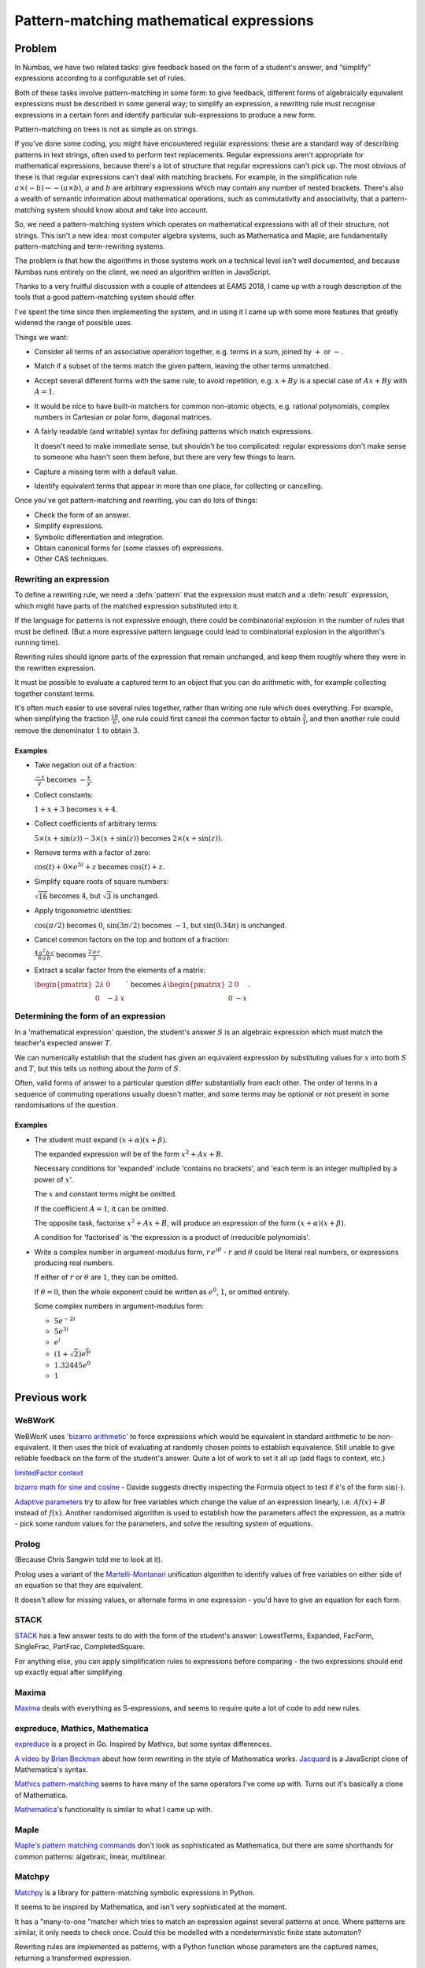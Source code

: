 .. _pattern-matching:

Pattern-matching mathematical expressions
=========================================

.. page_status::
    :kind: draft

Problem
-------

In Numbas, we have two related tasks: give feedback based on the form of
a student's answer, and “simplify” expressions according to a
configurable set of rules.

Both of these tasks involve pattern-matching in some form: to give
feedback, different forms of algebraically equivalent expressions must
be described in some general way; to simplify an expression, a rewriting
rule must recognise expressions in a certain form and identify
particular sub-expressions to produce a new form.

Pattern-matching on trees is not as simple as on strings.

If you've done some coding, you might have encountered regular
expressions: these are a standard way of describing patterns in text
strings, often used to perform text replacements.
Regular expressions aren't appropriate for mathematical expressions, because there's a lot
of structure that regular expressions can't pick up.
The most obvious of these is that regular expressions can't deal with matching brackets.
For example, in the simplification rule :math:`a \times (-b) \to -(a \times b)`, :math:`a` and :math:`b` are
arbitrary expressions which may contain any number of nested brackets.
There's also a wealth of semantic information about mathematical
operations, such as commutativity and associativity, that a
pattern-matching system should know about and take into account.

So, we need a pattern-matching system which operates on mathematical
expressions with all of their structure, not strings.
This isn't a new idea: most computer algebra systems, such as Mathematica and Maple, are
fundamentally pattern-matching and term-rewriting systems.

The problem is that how the algorithms in those systems work on a
technical level isn't well documented, and because Numbas runs entirely
on the client, we need an algorithm written in JavaScript.

Thanks to a very fruitful discussion with a couple of attendees at EAMS
2018, I came up with a rough description of the tools that a good
pattern-matching system should offer.

I've spent the time since then implementing the system, and in using it
I came up with some more features that greatly widened the range of
possible uses.

Things we want:

- Consider all terms of an associative operation together, e.g. terms
  in a sum, joined by :math:`+` or :math:`-`.

- Match if a subset of the terms match the given pattern, leaving the other terms unmatched.

- Accept several different forms with the same rule, to avoid
  repetition, e.g. :math:`x+By` is a special case of :math:`Ax+By` with
  :math:`A=1`.

- It would be nice to have built-in matchers for common non-atomic objects, e.g. rational polynomials, complex numbers in Cartesian or polar form, diagonal matrices.

- A fairly readable (and writable) syntax for defining patterns which match expressions.

  It doesn't need to make immediate sense, but shouldn't be too complicated:
  regular expressions don't make sense to someone who hasn't seen them
  before, but there are very few things to learn.

- Capture a missing term with a default value.

- Identify equivalent terms that appear in more than one place, for collecting or cancelling.

Once you've got pattern-matching and rewriting, you can do lots of things:

* Check the form of an answer.
* Simplify expressions.
* Symbolic differentiation and integration.
* Obtain canonical forms for (some classes of) expressions.
* Other CAS techniques.

Rewriting an expression
#######################

To define a rewriting rule, we need a :defn:`pattern` that the expression must match and a :defn:`result` expression, which might have parts of the matched expression substituted into it.

If the language for patterns is not expressive enough, there could be combinatorial explosion in the number of rules that must be defined.
(But a more expressive pattern language could lead to combinatorial explosion in the algorithm's running time).

Rewriting rules should ignore parts of the expression that remain unchanged, and keep them roughly where they were in the rewritten expression.

It must be possible to evaluate a captured term to an object that you can do arithmetic with, for example collecting together constant terms.

It's often much easier to use several rules together, rather than writing one rule which does everything.
For example, when simplifying the fraction :math:`\frac{18}{6}`, one rule could first cancel the common factor to obtain :math:`\frac{3}{1}`, and then another rule could remove the denominator :math:`1` to obtain :math:`3`.

Examples
~~~~~~~~

* Take negation out of a fraction: 

  :math:`\frac{-x}{y}` becomes :math:`- \frac{x}{y}`.

* Collect constants: 

  :math:`1 + x + 3` becomes :math:`x + 4`.

* Collect coefficients of arbitrary terms: 

  :math:`5 \times (x + \sin(z)) - 3 \times (x+\sin(z))` becomes :math:`2 \times (x+\sin(z))`.

* Remove terms with a factor of zero: 

  :math:`\cos(t) + 0 \times e^{5t} + z` becomes :math:`\cos(t) + z`.

* Simplify square roots of square numbers: 

  :math:`\sqrt{16}` becomes :math:`4`, but :math:`\sqrt{3}` is unchanged.

* Apply trigonometric identities: 

  :math:`\cos(\pi/2)` becomes :math:`0`, :math:`\sin(3\pi/2)` becomes :math:`-1`, but :math:`\sin(0.34 \pi)` is unchanged.

* Cancel common factors on the top and bottom of a fraction: 

  :math:`\displaystyle \frac{4 \, a^2 \, b \, c}{6 \, a \, b}` becomes :math:`\displaystyle \frac{2 \, a \, c}{3}`.

* Extract a scalar factor from the elements of a matrix: 

  :math:`\begin{pmatrix} 2\lambda & 0 \\ 0 & - \lambda \, x \end{pmatrix}`` becomes :math:`\lambda \begin{pmatrix} 2 & 0 \\ 0 & -x \end{pmatrix}`.

Determining the form of an expression
#####################################

In a 'mathematical expression' question, the student's answer :math:`S` is an algebraic expression which must match the teacher's expected answer :math:`T`.

We can numerically establish that the student has given an equivalent expression by substituting values for :math:`x` into both :math:`S` and :math:`T`, but this tells us nothing about the *form* of :math:`S`.

Often, valid forms of answer to a particular question differ substantially from each other.
The order of terms in a sequence of commuting operations usually doesn't matter, and some terms may be optional or not present in some randomisations of the question.

Examples
~~~~~~~~

* The student must expand :math:`(x+\alpha)(x+\beta)`.

  The expanded expression will be of the form :math:`x^2+Ax+B`.

  Necessary conditions for 'expanded' include 'contains no brackets', and 'each term
  is an integer multiplied by a power of :math:`x`'.

  The :math:`x` and constant terms might be omitted.

  If the coefficient :math:`A = 1`, it can be omitted.
  
  The opposite task, factorise :math:`x^2+Ax+B`, will produce an
  expression of the form :math:`(x+\alpha)(x+\beta)`.

  A condition for 'factorised' is 'the expression is a product of irreducible
  polynomials'.

* Write a complex number in argument-modulus form, :math:`r\,e^{i\theta}` - :math:`r` and :math:`\theta` could be literal real numbers, or expressions producing real numbers.

  If either of :math:`r` or :math:`\theta` are :math:`1`, they can be omitted.
  
  If :math:`\theta = 0`, then the whole exponent could be written as :math:`e^0`, :math:`1`, or omitted entirely.

  Some complex numbers in argument-modulus form:

  * :math:`5e^{-2i}`

  * :math:`5e^{3i}`

  * :math:`e^i`

  * :math:`(1+\sqrt{2})e^{\frac{\pi}{2}i}`

  * :math:`1.32445e^0`

  * :math:`1`

Previous work
-------------

WeBWorK
#######

WeBWorK uses `'bizarro
arithmetic' <https://github.com/openwebwork/pg/blob/8a089edceb5d3b36500bac47ef3c2daeec10e0e4/macros/bizarroArithmetic.pl>`__
to force expressions which would be equivalent in standard arithmetic to
be non-equivalent.
It then uses the trick of evaluating at randomly chosen points to establish equivalence.
Still unable to give reliable feedback on the form of the student's answer.
Quite a lot of work to set it all up (add flags to context, etc.)

`limitedFactor
context <https://github.com/openwebwork/webwork-open-problem-library/blob/master/OpenProblemLibrary/macros/PCC/contextLimitedFactor.pl>`__

`bizarro math for sine and
cosine <http://webwork.maa.org/moodle/mod/forum/discuss.php?d=4434>`__ -
Davide suggests directly inspecting the Formula object to test if it's
of the form :math:`\sin(\cdot)`.

`Adaptive parameters <http://webwork.maa.org/wiki/AdaptiveParameters>`__
try to allow for free variables which change the value of an expression
linearly, i.e.
:math:`Af(x) + B` instead of :math:`f(x)`.
Another randomised algorithm is used to establish how the parameters affect the expression, as a matrix - pick some random values for the parameters,
and solve the resulting system of equations.

Prolog
######

(Because Chris Sangwin told me to look at it).

Prolog uses a variant of the
`Martelli-Montanari <http://www.nsl.com/misc/papers/martelli-montanari.pdf>`__
unification algorithm to identify values of free variables on either
side of an equation so that they are equivalent.

It doesn't allow for missing values, or alternate forms in one
expression - you'd have to give an equation for each form.

STACK
#####

`STACK <https://stack-assessment.org/>`__ has a few answer tests to do with the form of the student's
answer: LowestTerms, Expanded, FacForm, SingleFrac, PartFrac,
CompletedSquare.

For anything else, you can apply simplification rules to expressions
before comparing - the two expressions should end up exactly equal after
simplifying.

Maxima
######

`Maxima <https://maxima.sourceforge.io/>`__ deals with everything as S-expressions, and seems to require
quite a lot of code to add new rules.

expreduce, Mathics, Mathematica
###############################

`expreduce <https://github.com/corywalker/expreduce>`__ is a project in Go. 
Inspired by Mathics, but some syntax differences.

`A video by Brian
Beckman <https://www.youtube.com/watch?v=S2OEPFbsl50>`__ about how term
rewriting in the style of Mathematica works.
`Jacquard <https://archive.codeplex.com/?p=jacquard>`__ is a JavaScript
clone of Mathematica's syntax.

`Mathics
pattern-matching <https://mathics.angusgriffith.com/doc/reference-of-built-in-symbols/patterns-and-rules/>`__
seems to have many of the same operators I've come up with.
Turns out it's basically a clone of Mathematica.

`Mathematica <https://reference.wolfram.com/language/tutorial/PatternsAndTransformationRules.html>`__\ 's
functionality is similar to what I came up with.

Maple
#####

`Maple's pattern matching
commands <https://www.maplesoft.com/support/help/maple/view.aspx?path=examples/patmatch>`__
don't look as sophisticated as Mathematica, but there are some
shorthands for common patterns: algebraic, linear, multilinear.

Matchpy
#######

`Matchpy <https://matchpy.readthedocs.io>`__ is a library for pattern-matching symbolic expressions in Python.

It seems to be inspired by Mathematica, and isn't very sophisticated at the moment.

It has a "many-to-one "matcher which tries to match an expression against several patterns at once.
Where patterns are similar, it only needs to check once.
Could this be modelled with a nondeterministic finite state automaton?

Rewriting rules are implemented as patterns, with a Python function whose parameters are the captured names, returning a transformed expression.

Rubi
####

`Rubi <http://www.apmaths.uwo.ca/%7Earich/>`__ symbolically integrates.

It's a collection of rewriting rules, first implemented in Mathematica and later ported to other computer algebra systems.

Solution
---------

To define patterns, I added several new symbols to the JME language, for quantifiers, conjunctions and atoms.

I originally had lots of functions of the form ``m_X``, which led to quite long and hard-to-read patterns.
Operators are a lot easier to read, especially the postfix quantifiers which look more like regex
quantifiers, e.g. ``x `?`` rather than ``m_maybe(x)``.

The :ref:`pattern-matching algorithm <matching-a-pattern>` takes a pattern written with these operators and an input expression, and decides if there's a match, producing a collection of captured parts analogous to regular expression capturing groups.

Similarities with regular expressions.
######################################

The matching algorithm is backtracking, like many implementations of regular expression matchers.
When there is a choice to make, due to a quantifier or the order of terms, the matcher can backtrack and make a different choice if one path turns out not to lead to a match.

Quantifiers allow arbitrarily many similar terms to be captured without repetition in the pattern.

The ```&`` operator for specifying two patterns that an expression must match is analogous to positive lookahead in regular expressions.

Unlike most regular expression matchers, patterns can specify arbitrarily complicated conditions on parts of the expression in the middle of the matching process. 
For example, a regular expression can't test that a number is prime in one pass.

Syntax trees
############

A string representing a mathematical expression or pattern is parsed into a syntax tree.

The pattern-matcher operates on these trees.

.. class:: Tree

    A tree consists of a :dfn:`token`, which has a :dfn:`type`, and an ordered list of :dfn:`arguments`, which are themselves trees.

    The types include, but are not limited to:

    * Function application
    * Operator (binary, unary prefix or unary suffix)
    * Variable name
    * Number

    So :math:`\sin(x)+1` would be::

        operator '+' 
            function 'sin'
                variable x
            number 1

.. _pattern-matching-options:

Options
#######

Commutative
    When matching terms joined by a commutative operation
    such as :math:`\times` or :math:`+`, match terms in any order.

Associative
    When matching terms joined by an associative operation,
    collect as many terms as possible to match at once, instead of just
    the two subtrees of the first application of the operation. 
    e.g., :math:`(a+b)+c` is matched as a list of three terms :math:`a`,
    :math:`b`, :math:`c`, not two terms :math:`a+b` and :math:`c`.

Allow other terms
    Match a sequence of terms where the pattern is
    satisfied by a subset of the terms. e.g., :math:`1+2+x` matches
    ``n +n`` - the extra :math:`x` is ignored.
    In a non-commutative match, the pattern must match a contiguous subsequence of the terms.

Strict inverse
    If turned off, ``x-y`` will be considered as
    ``x+(-y)``, so will match patterns like ``?+?``.

    Similar for ``x/y`` being interpreted as ``x*(/y)``.
    If turned on, plus means plus!

Gather as a sequence
    If turned off, then multiple terms matched under the same name will be stored in a list.
    
    If turned on, then they will be captured as a sequence of terms joined by the same operator used to find them, e.g. addition or multiplication.

.. _matching-a-pattern:

Matching a pattern
##################

.. function:: matchTree(ruleTree, exprTree)

    To decide whether the given ``exprTree`` matches the given ``ruleTree``, and return any matched names if so.

    This algorithm operates recursively.
    Its behaviour depends on the type of the token at the top of ``ruleTree``:

    * A capturing operator: the rule must be of the form ``subRule ; name`` - if ``exprTree`` matches ``subRule``, then capture it under ``name``.

    * An :dfn:`identified capturing` operator: the rule must be of the form ``subRule ;= name``.
      All parts of the expression that are captured under this name must be equal.

    * A name: use :func:`matchName`.

    * A function application: use :func:`matchFunction`.

    * An operator: use :func:`matchOp`.

    * A list: use :func:`matchList`.

    * Anything else: use :func:`matchToken`.

    These produce either ``false`` if there is no match, or a match object, mapping captured names to the corresponding parts of ``exprTree``.

    Most of these cases are quite easy.
    The hardest task is to :ref:`match a sequence of terms <match-sequence>` - that's where quantifiers come in.


.. function:: matchName(ruleTree, exprTree)

    When the ``ruleTree`` is a single name token, it is either a special name representing some built-in pattern, or a generic name.

    If the name is not special, it matches ``exprTree`` if ``exprTree`` is also exactly that single name token.

    The special names are:

    * ``?`` - matches any expression.

    * ``$n`` - matches a literal number.
      Annotations on this can specify extra conditions, or match other kinds of numbers, such as fractions or complex numbers.

    * ``$v`` - matches any variable name.

    * ``$z`` - never matches.
      Used as a dummy term when :ref:`matching sequences of terms <match-sequence>`, all of which are matched by a single pattern.

.. function:: matchFunction(ruleTree, exprTree)

    Match the application of a function.

    ``ruleTree`` is a function application token, with an ordered list of arguments.

    If it's a special function, run the logic for that.

    Otherwise, match as an ordinary function:

    * If the expression is not a function application, return false.

    * If the name of the function in the expression is not the same as the one in the rule and the rule function's name is not ``?``, return false.

    * Consider the arguments of both function applications as a sequence, and run :func:`matchTermSequence`.
      Collect names matched in the arguments as follows: if a name is only matched by one argument, keep the match as returned by matchTermSequence.
      If it's matched by more than one argument, the name is matched to a list, with an entry for each argument the name was captured in.

    The special matching functions either change options for the sub-pattern they enclose, or specify conditions:

    * ``m_uses(names)`` - Matches if ``exprTree`` uses all of the given names as free variables.
    * ``m_exactly`` - Turns off the "Allow other terms" :ref:`option <pattern-matching-options>`.
    * ``m_commutative`` - Turns on the "Commutative" :ref:`option <pattern-matching-options>`.
    * ``m_noncommutative`` - Turns off the "Commutative" :ref:`option <pattern-matching-options>`.
    * ``m_associative`` - Turns on the "Associative" :ref:`option <pattern-matching-options>`.
    * ``m_nonassociative`` - Turns off the "Associative" :ref:`option <pattern-matching-options>`.
    * ``m_strictinverse`` - Turns on the "Strict" :ref:`option <pattern-matching-options>`.
    * ``m_gather`` - Turns on the "Gather as a sequence" :ref:`option <pattern-matching-options>`.
    * ``m_nogather`` - Turns off the "Gather as a sequence" :ref:`option <pattern-matching-options>`.
    * ``m_type(type)`` - Matches if the token at the top of ``exprTree`` is of the given type.
    * ``m_func(name,arguments)`` - Matches if ``exprTree`` is the application of the function with the given name, and its arguments match the given list.
    * ``m_op`` - Matches if ``exprTree`` is the application of the operator with the given name, and the operands read from left to right match the given list.
    * ``m_anywhere(subpattern)`` - Matches if the ``subpattern`` matches anywhere within ``exprTree`` - perform a breadth-first search of ``exprTree``, returning the first match.

.. function:: matchOp(ruleTree, exprTree)

    Match the application of an operator.

    ``ruleTree`` is an operator token, with a list of operands.

    If it's a special operator, run the logic for that.

    Otherwise, match an ordinary operator:

    The operator being matched is the operator at the top of ``ruleTree``.

    The match is :dfn:`commutative` if the commutative :ref:`option <pattern-matching-options>` is turned on and the operator is commutative.

    The match is :dfn:`associative` if the associative :ref:`option <pattern-matching-options>` is turned on and the operator is associative.

    Run :func:`getTerms` to identify terms in ``ruleTree`` and ``exprTree``.

    If the match is not associative, and the expression is not an application of the operator being matched, and it's a unary operation, then there is no match.

    Run :func:`matchTermSequence` on the terms.
    Unmatched terms are allowed if the "Allow other terms" :ref:`option <pattern-matching-options>` is turned on and the match is associative.

    Collate the named groups: for names which are matched more than once, combine them.
    If the "Gather as a sequence" :ref:`option <pattern-matching-options>` is turned off, the name matches to a list with an entry for each time the name was matched.
    If it's turned on, the occurrences are joined together by applications of the operator.

    When gathering multiplicative terms as a sequence, the invented unary reciprocal operator must be removed: replace each instance of ``x*(/y)`` with ``x/y``.
    
    Capture the operator token under the name ``__op__``, to be used by a rewriting rule if there are unmatched terms in the sequence.

    The special matching operators specify quantifiers, allow for plus/minus or times/divide matches, or express combinations of patterns:

    **Quantifiers**:

    * ``subpattern`?`` - match ``subpattern`` if possible, otherwise ignore it.

    * ``subpattern`*`` - match any number of terms matching ``subpattern``.

    * ``subpattern`+`` - match one or more terms matching ``subpattern``.

    **Combining patterns**:

    * ``a `| b`` - "either ``a`` or ``b``".
      If ``exprTree`` matches pattern ``a``, return that, otherwise try to match ``b``.

    * ```! subpattern`` - "not ``subpattern``".
      ``exprTree`` only matches if it does not match ``subpattern``.

    * ``a `& b`` - "both ``a`` and ``b``".
      Test both ``a`` and ``b``, and combine their matched names.

    **Conditions**:

    * ``subpattern `where condition``.
      ``exprTree`` must match ``subpattern``, and then after substituting matched names into ``condition``, it must evaluate to ``true``.

    **Inverses**:

    * ```+- subpattern``. "Plus or minus ``subpattern``".
      ``exprTree`` must match either ``subpattern``, or ``-(subpattern)``.

    * ```*/ subpattern``. "``subpattern`` or its reciprocal".
      ``exprTree`` must match either ``subpattern``, or ``/(subpattern)``.
      The unary reciprocal operator is added when collecting the terms in a sequence, replacing ``x/y` with ``x*(/y)``.

    **Other special operators**:

    * ``subpattern `: v``. "Default value for missing term".
      When matching a sequence, if ``subpattern`` is not matched, then this term is matched as the default value ``v`` instead.

    * ``macros `@ subpattern``.
      ``macros`` is a dictionary mapping names to patterns.
      The macros are substituted into ``subpattern`` before running :func:`matchTree` to find a match.

.. function:: matchList(ruleTree, exprTree)

    ``ruleTree`` has a list token at the top, and its arguments are a sequence of patterns.

    If the token at the top of ``exprTree`` is not a list, return false.

    Consider the elements of both lists as a sequence of :class:`terms <Term>`.

    Run :func:`matchTermSequence` on the terms.

    Each matched name is captured as a list with an entry for each time the name was matched.

.. function:: matchToken(ruleTree, exprTree)

    There is a match if the tokens at the top of ``ruleTree`` and ``exprTree`` are equal.

.. _match-sequence:

Matching a sequence of terms
~~~~~~~~~~~~~~~~~~~~~~~~~~~~

Function arguments, list elements, and the operands of associative operations are considered as sequences of terms.

Both the pattern and the expression being matched produce a sequence of terms.
The aim is to match up terms in the pattern with terms in the expression.
Quantifiers on each term in the pattern specify how many terms in the expression can match against it.

To identify a sequence, we might need to apply the law of associativity for binary operations.

When matching a sequence pattern we might need to apply the law of commutativity, to match terms which appear in a different order to that used in the pattern.

It's convenient when matching sums or products of terms to treat ``x-y`` as ``x+(-y)`` and ``x/y`` as ``x*(/y)``.
There's no conventional symbol for a unary "reciprocal" operator analogous to the unary "negation" operator, but it's useful here.

.. class:: Term(tree)

    A ``Term`` objects represents a single term in a sequence.

    The same :class:`Term` class is used for terms in both the pattern and the expression.
    Terms in the expression only fill in the ``tree`` property; the rest of the defined properties are only for terms in the pattern.

    .. property:: tree
        :type: Tree

        The syntax tree corresponding to this term, with the outermost quantifiers, default value operators, or capturing operators removed.

    .. property:: names

        Names under which this term should be captured.

    .. property:: inside_equalnames

        Names captured inside a quantifier that have an equality condition - each term matching this term will be considered individually for equality.

    .. property:: outside_equalnames

        Names captured outside a quantifier that have an equality condition - all terms matching this term will be grouped together, and then any later matches to the same name will be considered for equality with these as a single expression.

    .. property:: quantifier
        
        How many terms in the expression can match against this pattern term.

        Possible values:

        * ``0`` - this term must not match.
        * ``1`` - match once
        * ```?`` - match once or not at all.
        * ```*`` - match any number of times.
        * ```+`` - match at least once.

    .. property:: defaultValue

        A value to capture if this term is not matched.

    To compute these values, any special operators on the outside of the input ``tree`` are peeled off, one by one:

    The initial value of ``quantifier`` is ``1``, or ``0`` if the term is ``$z``.

    Quantifiers are pulled through unary operations, so ``-(x`?)`` is equivalent to ``(-x)`?``.

    ``;``
      Add a name to ``names``.

    ``;=``
      Add a name to ``names``, and also add it to ``outside_equalnames`` if a quantifier has not been encountered yet, or ``inside_equalnames`` otherwise.

    ```?``, ```*`` or ```+``
      Change ``quantifier``.

      There are precedence relations between the current value of ``quantifier`` and the one being unpeeled:
  
      * ``0`` takes precedence over all others.
      * ``1`` has the lowest precedence.
      * ```?`` followed by ```*`` or ```+``, or the other way round, produce ```*``.
      * Otherwise, the new quantifier takes precedence.
  
      ```:`` - set ``defaultValue``.
  
      If ``quantifier`` is ``1``, change it to ```?``.
      If it's ```+``, change it to ```*``.
      (Implicitly, this term is optional)

    Once these operators have been peeled off, the remaining tree is saved as the ``tree`` property.

    Finally, any more identified capturing operators ``;=`` inside the tree are found and saved.
    Those under a quantifier are ignored.


.. function:: getTerms(tree, op, commutative, associative, strictInverse)

    Given a ``tree`` representing a series of terms ``t1 op t_2 op t_3 op ... op t_n``, return the terms as a list of :class:`Term` objects.

    * If the top of the tree is a unary minus operation, move it inside the tree so that it applies to the leftmost factor.
      For example, rewrite ``-((x*y)*z)`` to ``((-x)*y)*z``.

    * If the "Strict inverse" :ref:`option <pattern-matching-options>` is not turned on, and ``op`` is ``+`` or ``*``, then replace ``x-y`` with ``x+(-y)`` and ``x/y`` with ``x*(/y)``.

    * If ``op`` is a binary relation, then we want to make sure that the operation and its converse are handled together.
      For example, ``>`` is the converse of ``<``.
      If ``op`` is ``<``, then replace all instances in the tree of ``a > b`` with ``b < a``.

    * If the token at the top of the tree is the operator ``op``, then ``args`` is the list of arguments.
      Otherwise, ``args`` is the list whose only element is ``tree``.

    * For each argument ``arg`` in ``args``:

      * Make a :class:`Term` object ``term`` containing ``arg``.

      * Remove any capturing operators ``;`` or ``;=`` from the top of ``arg``.

      * If ``op`` is ``*`` and the token at the top of ``arg`` is a unary minus, then remove that (the :class:`Term` object will remember that it's there).

      * If using associativity and the token at the top of ``arg`` is the operator ``op``, then split it into more terms:

        * Run :func:`getTerms` on ``arg`` to obtain a list of terms.

        * Add the captured names from ``item`` to each of these terms.

        * If the ``quantifier`` for ``item`` is not ``1``, then combine the quantifiers on each of these terms, using the same logic as used when constructing :class:`Term` objects.
          For example, ``(x`+ * y)`?`` is equivalent to ``x`* * y`?``.

        * Add each of these terms to the list of terms to output.

        Otherwise, add ``term`` to the list of terms to output.

      * Return the list of identified terms.


.. function:: matchTermSequence(ruleTerms, exprTerms, options)

    Given a list of rule terms and a list of expression terms, try to come up with an assignment of expression terms to rule terms.

    A rule term might match more than one expression term, if quantifiers allow.

    An expression term might not match any rule terms, if the "Allow other terms" :ref:`option <pattern-matching-options>` is turned on.
    In order to allow rewriting rules to keep terms in roughly the same order, we track whether unmatched expression terms are towards the start or the end of the expression.

    Keep track of what names have been matched for each term in the expression.

    An expression term ``exprTerm`` matches a rule term ``ruleTerm`` if :func:`matchTree(exprTerm.tree, ruleTerm.tree)` returns ``true``.

    An assignment is valid if, for each identified name captured in an
    expression term, it's equal to all matches of the
    name in previous terms.

    There might be more than one valid matching of expression terms to rule terms: an expression term could match several rule terms, and a rule term might have a quantifier that allows it to match different numbers of expression terms.
    If "Allow other terms" is turned on, then for each expression term we could decide not to try to match it at all.

    The strategy is to move the input pointer along the list of expression terms, trying to match them greedily with the first rule term they match against.
    If either pointer reaches the end of the corresponding list and there are any unmatched terms, then backtrack, either looking to match an expression term against a later rule, or if "Allow other terms" is turned on, don't match it at all.

    When the "Commutative" :ref:`option <pattern-matching-options>` is turned on, there are lots more possible matches, increasing the maximum running time of the algorithm.

    The process of finding a match works as follows.

    Define:

    ``capture`` 
      A list storing which pattern term each expression term is matched against.
      Values are either an index in the list ``ruleTerms`` or the constants ``UNCAPTURED``, ``START`` or ``END``, denoting a term that did not match a rule term, not captured, at the start of the sequence or at the end.
      Initially, every value in this list is ``UNCAPTURED``.

    ``start`` 
      The index of the first term in the expression to consider matching, initially ``0``, meaning the first term in the list.
      Terms before this are not included in the match.

    ``pc`` 
      'Pattern pointer' - a pointer into the list of rule terms.
      Initially ``0``, meaning the first term.

    ``ic``
      'Input pointer' - a pointer into the list of expression terms.
      Initially ``0``, meaning the first term.

    Consumed
      A rule term is :dfn:`consumed` if its quantifiers allow no more expression terms to be matched against it.

    Enough
      A rule term has :dfn:`had enough` if the number of expression terms matched against it is at least the minimum required by its quantifiers.

    To find a match, repeat the following **loop** until done:

    .. proof:algorithm:: Main loop

        * Move to the next unconsumed rule term: as long as the rule term pointed to by ``pc`` is consumed, increment ``pc``.

        * If the input pointer ``ic`` has reached the end of the expression terms:

          * Move to the next rule term that hasn't had enough: while the rule term at ``pc`` has had enough, increment ``pc``.

          * If ``pc`` has reached the end of the list of rule terms:

            * If there is any rule term that has not had enough, :ref:`find-sequence-match-backtrack`.

            * Otherwise, **this is a match**.

          * Otherwise, there are still some unmatched rule terms, so :ref:`find-sequence-match-backtrack`.

        * Otherwise, if the pattern pointer ``pc`` has reached the end of the rule terms, there are unconsumed expression terms:

          * If "Allow other terms" isturned on:

            * If "Commutative" is turned on, then mark the expression term pointed to by ``ic`` as ``END``, and :ref:`find-sequence-match-advance-input`.

            * Otherwise, capture all the remaining expression terms as ``END``, and move the input pointer ``ic`` to the end.

          * Otherwise, :ref:`find-sequence-match-backtrack`.

        * Otherwise, check if the expression term pointed to by ``ic`` matches the rule term pointed to by ``pc``.

          If it does, and all captured name assignments are valid, capture ``ic`` as matching ``pc`` and :ref:`find-sequence-match-advance-input`.

        * Otherwise, this expression term doesn't match the current rule term. 
          If "Commutative" is turned on, or if the rule terms pointed to by ``pc`` has had enough, increment ``pc``.

        * If none of those apply, :ref:`find-sequence-match-backtrack`.

    .. _find-sequence-match-backtrack:

    .. proof:algorithm:: Backtrack

        Find the last place we made a choice:

        * If "Allow other terms" is turned on, ``ic = start``, the number of captured terms is equal to ``start`` and less than the number of input terms, then try ignoring the term pointed to by ``ic``:

          Capture the expression term pointed to by ``ic`` as ``START``, and :ref:`find-sequence-match-increment-start`.

        * Otherwise:

          * Move ``ic`` back at least one place, to the last term before ``start`` or the last term not captured as ``END`` or ``UNCAPTURED``, whichever is last.

          * If ``ic < start``:

            * If "Allow other terms" is turned on and ``start`` is not at the end:

              * :ref:`find-sequence-match-increment-start`.

              * Capture all terms before ``start`` as ``START``.

            * Otherwise, there is no match: no expression terms have matched any rule terms.

          * Set ``pc`` to the position after the one which the expression term pointed to by ``ic`` is captured as (or just the end, if the term at ``ic`` is captured as ``END``).

          * Mark all expression terms after ``ic`` as ``UNCAPTURED``.

    .. _find-sequence-match-increment-start:

    .. proof:algorithm:: Increment ``start``

        * Set ``ic = start``, so we ignore expression terms before that.

        * Set ``pc = 0``, since we're effectively starting the matching process again with a smaller list of expression terms.

    .. _find-sequence-match-advance-input:

    .. proof:algorithm:: Advance input

        * Increment ``ic``.

        * If "Commutative" is turned on, set ``pc = 0``, so that each expression term can eventually be tried against every rule term.

    If a match is found, then we need to match up captured names from each term to produce a final match result.

    For each expression term ``exprTerm`` matched against a rule term ``ruleTerm``, record that ``exprTerm`` was matched against each of the names captured by ``ruleTerm``, and merge this with any names captured inside ``ruleTerm``.

    For each rule term with a :attr:`Term.defaultValue` that did not match any expression terms, match the default value against all the rule term's capturing names.

    Record expression terms captured as ``START`` or ``END`` in separate lists, as well as the operator.
    These will be used in :func:`rewrite`.

.. _simplification-rules:

Simplification rules
####################

A *simplification rule* is a term rewriting rule :math:`l \to r`.
For example, :math:`x \times (y \times z) \to (x \times y) \times z` changes the order in which a product of three terms is evaluated.
In this instance, :math:`x`, :math:`y` and :math:`z` are arbitrary sub-expressions.

If this rule was applied repeatedly to an arbitrarily bracketed product of several terms, the final expression would end up looking like:

.. math::

    (((\ldots (t_1 \times t_2) \times t_3) \ldots ) \times t_n)

.. _simplify-algorithm:

.. function:: simplify(rules,exprTree)

    Apply this loop:

    * First, :ref:`simplify <simplify-algorithm>` all arguments of :math:`exprTree`.

    * Find the first rule ``r`` in ``rules`` that matches ``exprTree``.

      If there is none, exit the loop, returning the latest version of ``exprTree``.

    * Use ``r`` to :ref:`rewrite <rewrite-algorithm>` ``exprTree``.

.. _rewrite-algorithm:

.. function:: rewrite(ruleTree, resultTree, exprTree)

    :ref:`Match <matching-a-pattern>` ``exprTree`` against ``ruleTree``.

    If there's no match, return ``exprTree`` unchanged.

    We now have a set of captured names, and a corresponding sub-expression for each of them constructed from parts of ``exprTree`` or default values defined in the rule.

    For names defined in ``ruleTree`` that did not capture anything, associate them with a 'nothing' value.

    For each name captured in the match, substitute the corresponding values into ``resultTree``.

    Apply post-replacement rules:

    * Replace ``eval(expr)`` with the result of evaluating ``expr``.

    * Replace binary operations where one argument is 'nothing' with just the other argument, i.e. replace ``nothing (op) x`` and ``x (op) nothing`` with ``x``.

    If the match has any expression terms that were ignored in :func:`matchTermSequence`, add these: using the recorded operator ``op``, ignored terms ``rest_start`` and ``rest_end``, and the rewritten tree ``result``, produce ``rest_start (op) result (op) rest_end``.

This is a naive algorithm - with the wrong set of rules, it can get stuck in an infinite loop.

Problems
--------

“Identified names”, when interacting with commutative match, needs some
kind of backtracking over trees.
For example, in order for ``?*?;=y + ?*?;=y`` to match ``3*x + x*5``, each of the additive terms
needs to know about the others while matching the product operation.
It's not enough just to tell the second term that the name :math:`y` has
been matched to :math:`x` in the first term: it might be that the first
term needs to match differently.

So the identified names should maybe be applied at the very end, to the
whole expression, but we then need a way of asking for “the next” way of
matching each set of terms.

